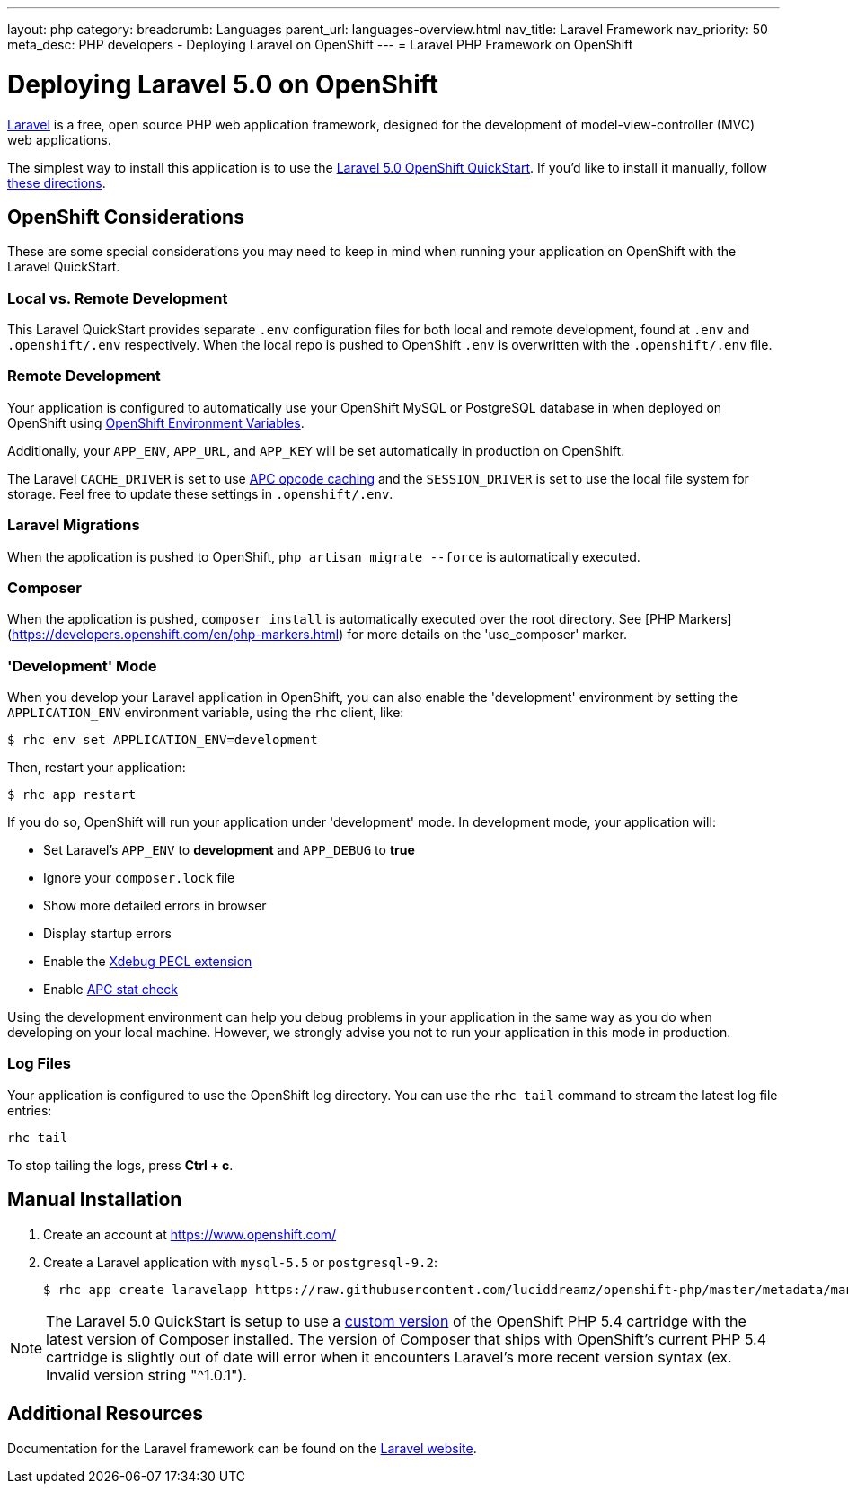 ---
layout: php
category:
breadcrumb: Languages
parent_url: languages-overview.html
nav_title: Laravel Framework
nav_priority: 50
meta_desc: PHP developers - Deploying Laravel on OpenShift
---
= Laravel PHP Framework on OpenShift

[float]
= Deploying Laravel 5.0 on OpenShift
link:http://laravel.com/[Laravel] is a free, open source PHP web application framework, designed for the development of model-view-controller (MVC) web applications.

The simplest way to install this application is to use the link:https://hub.openshift.com/quickstarts/115-laravel-5-0[Laravel 5.0 OpenShift QuickStart]. If you'd like to install it manually, follow link:#manual-installation[these directions].

== OpenShift Considerations
These are some special considerations you may need to keep in mind when running your application on OpenShift with the Laravel QuickStart.

=== Local vs. Remote Development
This Laravel QuickStart provides separate `.env` configuration files for both local and remote development, found at `.env` and `.openshift/.env` respectively. When the local repo is pushed to OpenShift `.env` is overwritten with the `.openshift/.env` file.

=== Remote Development
Your application is configured to automatically use your OpenShift MySQL or PostgreSQL database in when deployed on OpenShift using link:managing-environment-variables.html[OpenShift Environment Variables].

Additionally, your `APP_ENV`, `APP_URL`, and `APP_KEY` will be set automatically in production on OpenShift.

The Laravel `CACHE_DRIVER` is set to use link:http://php.net/manual/en/book.apc.php[APC opcode caching] and the `SESSION_DRIVER` is set to use the local file system for storage. Feel free to update these settings in `.openshift/.env`.

=== Laravel Migrations
When the application is pushed to OpenShift, `php artisan migrate --force` is automatically executed.

=== Composer
When the application is pushed, `composer install` is automatically executed over the root directory. See [PHP Markers](https://developers.openshift.com/en/php-markers.html) for more details on the 'use_composer' marker.

=== 'Development' Mode
When you develop your Laravel application in OpenShift, you can also enable the 'development' environment by setting the `APPLICATION_ENV` environment variable, using the `rhc` client, like:

[source, console]
----
$ rhc env set APPLICATION_ENV=development
----

Then, restart your application:

[source, console]
----
$ rhc app restart
----

If you do so, OpenShift will run your application under 'development' mode. In development mode, your application will:

* Set Laravel's `APP_ENV` to *development* and `APP_DEBUG` to *true*
* Ignore your `composer.lock` file
* Show more detailed errors in browser
* Display startup errors
* Enable the link:http://xdebug.org/[Xdebug PECL extension]
* Enable link:http://php.net/manual/en/apc.configuration.php#ini.apc.stat[APC stat check]

Using the development environment can help you debug problems in your application in the same way as you do when developing on your local machine. However, we strongly advise you not to run your application in this mode in production.

=== Log Files
Your application is configured to use the OpenShift log directory. You can use the `rhc tail` command to stream the latest log file entries:

[source, console]
----
rhc tail
----

To stop tailing the logs, press *Ctrl + c*.

== Manual Installation

1. Create an account at link:https://www.openshift.com/[https://www.openshift.com/]

2. Create a Laravel application with `mysql-5.5` or `postgresql-9.2`:
+
[source, console]
----
$ rhc app create laravelapp https://raw.githubusercontent.com/luciddreamz/openshift-php/master/metadata/manifest.yml mysql-5.5 --from-code=https://github.com/luciddreamz/laravel
----

NOTE: The Laravel 5.0 QuickStart is setup to use a link:https://github.com/luciddreamz/openshift-php[custom version] of the OpenShift PHP 5.4 cartridge with the latest version of Composer installed. The version of Composer that ships with OpenShift's current PHP 5.4 cartridge is slightly out of date will error when it encounters Laravel's more recent version syntax (ex. Invalid version string "^1.0.1").

== Additional Resources
Documentation for the Laravel framework can be found on the link:http://laravel.com/docs[Laravel website].